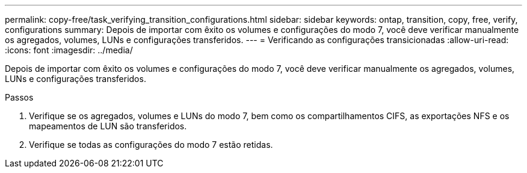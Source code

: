 ---
permalink: copy-free/task_verifying_transition_configurations.html 
sidebar: sidebar 
keywords: ontap, transition, copy, free, verify, configurations 
summary: Depois de importar com êxito os volumes e configurações do modo 7, você deve verificar manualmente os agregados, volumes, LUNs e configurações transferidos. 
---
= Verificando as configurações transicionadas
:allow-uri-read: 
:icons: font
:imagesdir: ../media/


[role="lead"]
Depois de importar com êxito os volumes e configurações do modo 7, você deve verificar manualmente os agregados, volumes, LUNs e configurações transferidos.

.Passos
. Verifique se os agregados, volumes e LUNs do modo 7, bem como os compartilhamentos CIFS, as exportações NFS e os mapeamentos de LUN são transferidos.
. Verifique se todas as configurações do modo 7 estão retidas.

